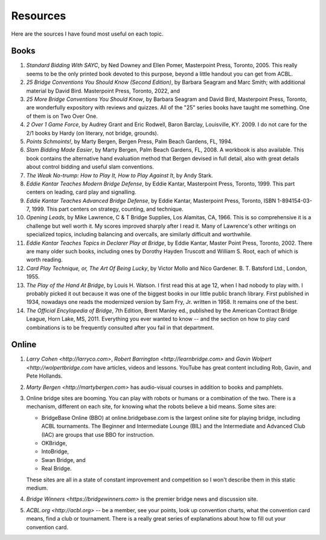 
Resources
=========

.. _bibliography:

Here are the sources I have found most useful on each topic.

Books
-----
   
#. :title:`Standard Bidding With SAYC`, by Ned Downey and Ellen Pomer, Masterpoint
   Press, Toronto, 2005. This really seems to be the only printed book
   devoted to this purpose, beyond a little handout you can get from ACBL.

#. :title:`25 Bridge Conventions You Should Know (Second Edition)`, by Barbara Seagram 
   and Marc Smith; with additional material by David Bird.
   Masterpoint Press, Toronto, 2022, and
   
#. :title:`25 More Bridge Conventions You Should 
   Know`, by Barbara Seagram and David Bird, Masterpoint Press, Toronto, are
   wonderfully expository with reviews and quizzes.  All of the "25" series
   books have taught me something.  One of them is on Two Over One. 

#. :title:`2 Over 1 Game Force`, by Audrey Grant and Eric Rodwell, Baron Barclay, 
   Louisville, KY. 2009.  I do not care for the 2/1 books by Hardy (on literary, 
   not bridge, grounds).

#. :title:`Points Schmoints!`, by Marty Bergen, Bergen Press, Palm Beach Gardens, FL, 
   1994.

#. :title:`Slam Bidding Made Easier`, by Marty Bergen, Palm Beach Gardens, FL, 
   2008.  A workbook is also available.  This book contains the alternative
   hand evaluation method that Bergen devised in full detail, also with
   great details about control bidding and useful slam conventions.

#. :title:`The Weak No-trump: How to Play It, How to Play Against It`, by Andy Stark.

#. :title:`Eddie Kantar Teaches Modern Bridge Defense`, by Eddie Kantar, Masterpoint
   Press, Toronto, 1999. This part centers on leading, card play and signalling.

#. :title:`Eddie Kantar Teaches Advanced Bridge Defense`, by Eddie Kantar, Masterpoint
   Press, Toronto, ISBN 1-894154-03-7, 1999. This part centers on strategy,
   counting, and technique.

#. :title:`Opening Leads`, by Mike Lawrence, C & T Bridge Supplies, Los Alamitas, CA, 
   1966. This is so comprehensive it is a challenge but well worth it. 
   My scores improved sharply after I read it. Many of Lawrence's other
   writings on specialized topics, including balancing and overcalls, are
   similarly difficult and worthwhile.

#. :title:`Eddie Kantar Teaches Topics in Declarer Play at Bridge`, by Eddie Kantar,
   Master Point Press, Toronto, 2002.  There are many older such books,
   including ones by Dorothy Hayden Truscott and William S. Root, each
   of which is worth reading.

#. :title:`Card Play Technique, or, The Art Of Being Lucky`, by Victor Mollo and 
   Nico Gardener. B. T. Batsford Ltd., London, 1955.

#. :title:`The Play of the Hand At Bridge`, by Louis H. Watson. I first read this at age 
   12, when I had nobody to play with. I probably picked it out because it
   was one of the biggest books in our little public branch library. 
   First published in 1934, nowadays one reads the modernized 
   version by Sam Fry, Jr. written in 1958. It remains one of the best.
   
#. :title:`The Official Encylopedia of Bridge`, 7th Edition, Brent Manley ed., published
   by the American Contract Bridge League, Horn Lake, MS, 2011.
   Everything you ever wanted to know -- and the section on how to play card
   combinations is to be frequently consulted after you fail in that department.
   
Online
------
   
#. `Larry Cohen <http://larryco.com>`, `Robert Barrington <http://learnbridge.com>` and
   `Gavin Wolpert <http://wolpertbridge.com` have articles, videos
   and lessons.  YouTube has great content including Rob, Gavin, and Pete Hollands.

#. `Marty Bergen <http://martybergen.com>` has audio-visual courses in addition to books 
   and pamphlets.
   
#. Online bridge sites are booming. You can play with robots or humans or a combination
   of the two.  There is a mechanism, different on each site, for knowing what the 
   robots believe a bid means. Some sites are:

   - BridgeBase Online (BBO) at online.bridgebase.com
     is the largest online site for playing bridge, including ACBL tournaments.
     The Beginner and Intermediate Lounge (BIL) and the Intermediate and 
     Advanced Club (IAC) are groups that use BBO for instruction. 
   - OKBridge,
   - IntoBridge, 
   - Swan Bridge, and 
   - Real Bridge. 
   
   These sites are all in a state of constant improvement and competition so I won't 
   describe them in this static medium.
   
#. `Bridge Winners <https://bridgewinners.com>` is the premier bridge news and 
   discussion site.
   
#. `ACBL.org <http://acbl.org>` -- be a member, see your points, look up convention 
   charts, what the convention card means, find a club or tournament. There is a really
   great series of explanations about how to fill out your convention card.


